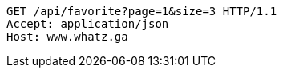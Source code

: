 [source,http,options="nowrap"]
----
GET /api/favorite?page=1&size=3 HTTP/1.1
Accept: application/json
Host: www.whatz.ga

----